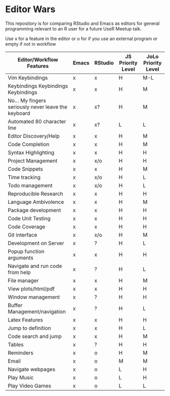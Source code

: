 * Editor Wars

  This repository is for comparing RStudio and Emacs as editors for general
  programming relevant to an R user for a future UseR Meetup talk.

   Use x for a feature in the editor or o for if you use an external program or
   empty if not in workflow

   |-----------------------------------------------------+-------+---------+-------------------+---------------------|
   | Editor/Workflow Features                            | Emacs | RStudio | JS Priority Level | JoLo Priority Level |
   |-----------------------------------------------------+-------+---------+-------------------+---------------------|
   | Vim Keybindings                                     | x     | x       | H                 | M-L                 |
   | Keybindings Keybindings Keybindings                 | x     | x       | H                 | M                   |
   | No... My fingers seriously never leave the keyboard | x     | x?      | H                 | M                   |
   | Automated 80 character line                         | x     | x?      | L                 | L                   |
   | Editor Discovery/Help                               | x     | x       | H                 | M                   |
   | Code Completion                                     | x     | x       | H                 | M                   |
   | Syntax Highlighting                                 | x     | x       | H                 | H                   |
   | Project Management                                  | x     | x/o     | H                 | H                   |
   | Code Snippets                                       | x     | x       | H                 | M                   |
   | Time tracking                                       | x     | x/o     | H                 | L                   |
   | Todo management                                     | x     | x/o     | H                 | L                   |
   | Reproducible Research                               | x     | x       | H                 | H                   |
   | Language Ambivolence                                | x     | x       | H                 | M                   |
   | Package development                                 | x     | x       | H                 | H                   |
   | Code Unit Testing                                   | x     | x       | H                 | H                   |
   | Code Coverage                                       | x     | x       | H                 | H                   |
   | Git interface                                       | x     | x/o     | H                 | M                   |
   | Development on Server                               | x     | ?       | H                 | L                   |
   | Popup function arguments                            | x     | x       | H                 | H                   |
   | Navigate and run code from help                     | x     | ?       | H                 | L                   |
   | File manager                                        | x     | x       | H                 | M                   |
   | View plots/html/pdf                                 | x     | x       | H                 | H                   |
   | Window management                                   | x     | ?       | H                 | H                   |
   | Buffer Management/navigation                        | x     | ?       | H                 | L                   |
   | Latex Features                                      | x     | x       | H                 | H                   |
   | Jump to definition                                  | x     | x       | H                 | L                   |
   | Code search and jump                                | x     | x       | H                 | M                   |
   | Tables                                              | x     | ?       | H                 | H                   |
   | Reminders                                           | x     | o       | H                 | M                   |
   | Email                                               | x     | o       | M                 | M                   |
   | Navigate webpages                                   | x     | o       | L                 | H                   |
   | Play Music                                          | x     | o       | L                 | H                   |
   | Play Video Games                                    | x     | o       | L                 | L                   |
   |-----------------------------------------------------+-------+---------+-------------------+---------------------|

